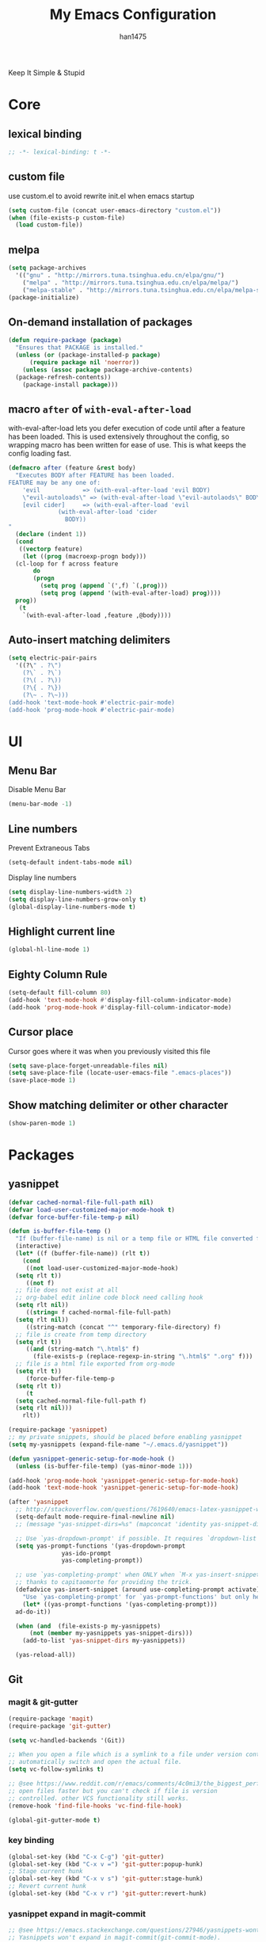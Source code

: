 #+TITLE: My Emacs Configuration
#+AUTHOR: han1475
#+EMAIL: me@han1475.com
#+OPTIONS: num:nil

Keep It Simple & Stupid

* Core

** lexical binding
#+BEGIN_SRC emacs-lisp
  ;; -*- lexical-binding: t -*-
#+END_SRC 

** custom file
use custom.el to avoid rewrite init.el when emacs startup
#+BEGIN_SRC emacs-lisp
  (setq custom-file (concat user-emacs-directory "custom.el"))
  (when (file-exists-p custom-file) 
    (load custom-file))
#+END_SRC

** melpa
#+BEGIN_SRC emacs-lisp
  (setq package-archives 
	'(("gnu" . "http://mirrors.tuna.tsinghua.edu.cn/elpa/gnu/")
	  ("melpa" . "http://mirrors.tuna.tsinghua.edu.cn/elpa/melpa/")
	  ("melpa-stable" . "http://mirrors.tuna.tsinghua.edu.cn/elpa/melpa-stable/")))
  (package-initialize)
#+END_SRC 

** On-demand installation of packages
#+BEGIN_SRC emacs-lisp
  (defun require-package (package)
    "Ensures that PACKAGE is installed."
    (unless (or (package-installed-p package)
		(require package nil 'noerror))
      (unless (assoc package package-archive-contents)
	(package-refresh-contents))
      (package-install package)))
#+END_SRC

** macro =after= of =with-eval-after-load=
with-eval-after-load lets you defer execution of code until after a feature has 
been loaded. This is used extensively throughout the config, so 
wrapping macro has been written for ease of use. 
This is what keeps the config loading fast.

#+BEGIN_SRC emacs-lisp
  (defmacro after (feature &rest body)
    "Executes BODY after FEATURE has been loaded.
  FEATURE may be any one of:
      'evil            => (with-eval-after-load 'evil BODY)
      \"evil-autoloads\" => (with-eval-after-load \"evil-autolaods\" BODY)
      [evil cider]     => (with-eval-after-load 'evil
			    (with-eval-after-load 'cider
			      BODY))
  "
    (declare (indent 1))
    (cond
     ((vectorp feature)
      (let ((prog (macroexp-progn body)))
	(cl-loop for f across feature
		 do
		 (progn
		   (setq prog (append `(',f) `(,prog)))
		   (setq prog (append '(with-eval-after-load) prog))))
	prog))
     (t
      `(with-eval-after-load ,feature ,@body))))
#+END_SRC

** Auto-insert matching delimiters
#+BEGIN_SRC emacs-lisp
  (setq electric-pair-pairs
	'((?\" . ?\")
	  (?\` . ?\`)
	  (?\( . ?\))
	  (?\{ . ?\})
	  (?\~ . ?\~)))
  (add-hook 'text-mode-hook #'electric-pair-mode)
  (add-hook 'prog-mode-hook #'electric-pair-mode)
#+END_SRC

* UI
** Menu Bar
Disable Menu Bar
#+BEGIN_SRC emacs-lisp
  (menu-bar-mode -1)
#+END_SRC
** Line numbers
Prevent Extraneous Tabs 
#+BEGIN_SRC emacs-lisp
  (setq-default indent-tabs-mode nil)
#+END_SRC
Display line numbers
#+BEGIN_SRC emacs-lisp
  (setq display-line-numbers-width 2)
  (setq display-line-numbers-grow-only t) 
  (global-display-line-numbers-mode t)
#+END_SRC
** Highlight current line
#+BEGIN_SRC emacs-lisp
  (global-hl-line-mode 1)
#+END_SRC
** Eighty Column Rule
#+BEGIN_SRC emacs-lisp
  (setq-default fill-column 80)
  (add-hook 'text-mode-hook #'display-fill-column-indicator-mode)
  (add-hook 'prog-mode-hook #'display-fill-column-indicator-mode)
#+END_SRC
** Cursor place
Cursor goes where it was when you previously visited this file
#+BEGIN_SRC emacs-lisp
  (setq save-place-forget-unreadable-files nil)
  (setq save-place-file (locate-user-emacs-file ".emacs-places"))
  (save-place-mode 1)
#+END_SRC
** Show matching delimiter or other character
#+BEGIN_SRC emacs-lisp
  (show-paren-mode 1)
#+END_SRC

* Packages
** yasnippet
#+BEGIN_SRC emacs-lisp
  (defvar cached-normal-file-full-path nil)
  (defvar load-user-customized-major-mode-hook t)
  (defvar force-buffer-file-temp-p nil)

  (defun is-buffer-file-temp ()
    "If (buffer-file-name) is nil or a temp file or HTML file converted from org file."
    (interactive)
    (let* ((f (buffer-file-name)) (rlt t))
      (cond
       ((not load-user-customized-major-mode-hook)
	(setq rlt t))
       ((not f)
	;; file does not exist at all
	;; org-babel edit inline code block need calling hook
	(setq rlt nil))
       ((string= f cached-normal-file-full-path)
	(setq rlt nil))
       ((string-match (concat "^" temporary-file-directory) f)
	;; file is create from temp directory
	(setq rlt t))
       ((and (string-match "\.html$" f)
	     (file-exists-p (replace-regexp-in-string "\.html$" ".org" f)))
	;; file is a html file exported from org-mode
	(setq rlt t))
       (force-buffer-file-temp-p
	(setq rlt t))
       (t
	(setq cached-normal-file-full-path f)
	(setq rlt nil)))
      rlt))
    
  (require-package 'yasnippet)
  ;; my private snippets, should be placed before enabling yasnippet
  (setq my-yasnippets (expand-file-name "~/.emacs.d/yasnippet"))

  (defun yasnippet-generic-setup-for-mode-hook ()
    (unless (is-buffer-file-temp) (yas-minor-mode 1)))

  (add-hook 'prog-mode-hook 'yasnippet-generic-setup-for-mode-hook)
  (add-hook 'text-mode-hook 'yasnippet-generic-setup-for-mode-hook)

  (after 'yasnippet
    ;; http://stackoverflow.com/questions/7619640/emacs-latex-yasnippet-why-are-newlines-inserted-after-a-snippet
    (setq-default mode-require-final-newline nil)
    ;; (message "yas-snippet-dirs=%s" (mapconcat 'identity yas-snippet-dirs ":"))

    ;; Use `yas-dropdown-prompt' if possible. It requires `dropdown-list'.
    (setq yas-prompt-functions '(yas-dropdown-prompt
				 yas-ido-prompt
				 yas-completing-prompt))

    ;; use `yas-completing-prompt' when ONLY when `M-x yas-insert-snippet'
    ;; thanks to capitaomorte for providing the trick.
    (defadvice yas-insert-snippet (around use-completing-prompt activate)
      "Use `yas-completing-prompt' for `yas-prompt-functions' but only here..."
      (let* ((yas-prompt-functions '(yas-completing-prompt)))
	ad-do-it))

    (when (and  (file-exists-p my-yasnippets)
		(not (member my-yasnippets yas-snippet-dirs)))
      (add-to-list 'yas-snippet-dirs my-yasnippets))

    (yas-reload-all))
#+END_SRC
** Git 
*** magit & git-gutter
#+BEGIN_SRC emacs-lisp
  (require-package 'magit)
  (require-package 'git-gutter)

  (setq vc-handled-backends '(Git))

  ;; When you open a file which is a symlink to a file under version control,
  ;; automatically switch and open the actual file.  
  (setq vc-follow-symlinks t)

  ;; @see https://www.reddit.com/r/emacs/comments/4c0mi3/the_biggest_performance_improvement_to_emacs_ive/
  ;; open files faster but you can't check if file is version
  ;; controlled. other VCS functionality still works.
  (remove-hook 'find-file-hooks 'vc-find-file-hook)

  (global-git-gutter-mode t)
#+END_SRC
*** key binding
#+BEGIN_SRC emacs-lisp
  (global-set-key (kbd "C-x C-g") 'git-gutter)
  (global-set-key (kbd "C-x v =") 'git-gutter:popup-hunk)
  ;; Stage current hunk
  (global-set-key (kbd "C-x v s") 'git-gutter:stage-hunk)
  ;; Revert current hunk
  (global-set-key (kbd "C-x v r") 'git-gutter:revert-hunk)
#+END_SRC
*** yasnippet expand in magit-commit
#+BEGIN_SRC emacs-lisp
  ;; @see https://emacs.stackexchange.com/questions/27946/yasnippets-wont-expand-in-git-commit-mode
  ;; Yasnippets won't expand in magit-commit(git-commit-mode).
  ;; git-commit-mode is a minor mode and it's major mode is text-mode, but yasnippet expend
  ;; only in major mode and in text-mode <TAB> is
  ;; just <TAB> key mapping, so yanippet don't work.
  (setq git-commit-major-mode 'org-mode)
#+END_SRC
** ivy
#+BEGIN_SRC emacs-lisp
  (require-package 'ivy)
  (require-package 'counsel)
  (require-package 'swiper)

  (setq ivy-use-virtual-buffers t)
  ;; When runing ivy-switch-buffers, display full path of bookmarks and recent files.
  (setq ivy-virtual-abbreviate 'full)
  (setq ivy-re-builders-alist '((t . ivy--regex-fuzzy)))
  (setq ivy-height 16)
  (setq ivy-display-style 'fancy)
  (setq ivy-count-format "[%d/%d] ")
  (setq ivy-initial-inputs-alist nil)

  (ivy-mode t)
#+END_SRC
** which-key
#+BEGIN_SRC emacs-lisp
  ;; Displays the key bindings following your currently entered incomplete command
  (require-package 'which-key)
  (setq which-key-idle-delay 0.2)
  (setq which-key-min-display-lines 3)
  (which-key-mode)
#+END_SRC